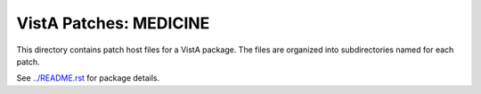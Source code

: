 =======================
VistA Patches: MEDICINE
=======================

This directory contains patch host files for a VistA package.
The files are organized into subdirectories named for each patch.

See `<../README.rst>`__ for package details.
